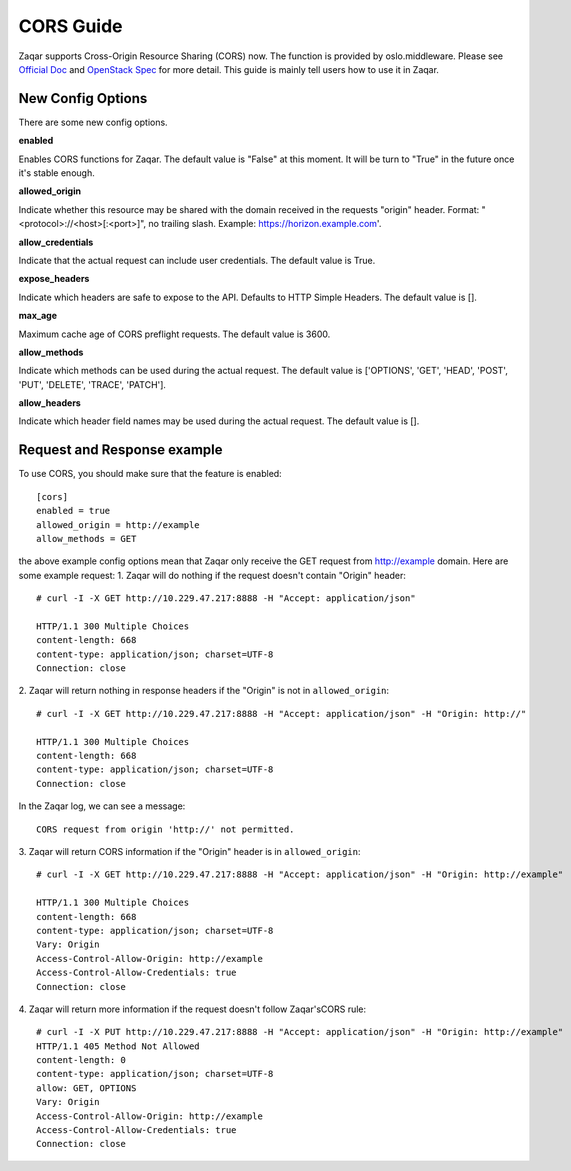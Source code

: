 ..
      Licensed under the Apache License, Version 2.0 (the "License"); you may
      not use this file except in compliance with the License. You may obtain
      a copy of the License at

          http://www.apache.org/licenses/LICENSE-2.0

      Unless required by applicable law or agreed to in writing, software
      distributed under the License is distributed on an "AS IS" BASIS, WITHOUT
      WARRANTIES OR CONDITIONS OF ANY KIND, either express or implied. See the
      License for the specific language governing permissions and limitations
      under the License.

==========
CORS Guide
==========

Zaqar supports Cross-Origin Resource Sharing (CORS) now. The function is
provided by oslo.middleware. Please see `Official Doc`_ and `OpenStack Spec`_
for more detail. This guide is mainly tell users how to use it in Zaqar.


New Config Options
------------------

There are some new config options.

**enabled**

Enables CORS functions for Zaqar. The default value is "False" at this moment.
It will be turn to "True" in the future once it's stable enough.

**allowed_origin**

Indicate whether this resource may be shared with the domain received in the
requests "origin" header. Format: "<protocol>://<host>[:<port>]", no trailing
slash. Example: https://horizon.example.com'.

**allow_credentials**

Indicate that the actual request can include user credentials. The default
value is True.

**expose_headers**

Indicate which headers are safe to expose to the API. Defaults to HTTP Simple
Headers. The default value is [].

**max_age**

Maximum cache age of CORS preflight requests. The default value is 3600.

**allow_methods**

Indicate which methods can be used during the actual request. The default value
is ['OPTIONS', 'GET', 'HEAD', 'POST', 'PUT', 'DELETE', 'TRACE', 'PATCH'].

**allow_headers**

Indicate which header field names may be used during the actual request. The
default value is [].


Request and Response example
----------------------------
To use CORS, you should make sure that the feature is enabled::

  [cors]
  enabled = true
  allowed_origin = http://example
  allow_methods = GET

the above example config options mean that Zaqar only receive the GET request
from http://example domain. Here are some example request:
1. Zaqar will do nothing if the request doesn't contain "Origin" header::

  # curl -I -X GET http://10.229.47.217:8888 -H "Accept: application/json"

  HTTP/1.1 300 Multiple Choices
  content-length: 668
  content-type: application/json; charset=UTF-8
  Connection: close

2. Zaqar will return nothing in response headers if the "Origin" is not in
``allowed_origin``::

  # curl -I -X GET http://10.229.47.217:8888 -H "Accept: application/json" -H "Origin: http://"

  HTTP/1.1 300 Multiple Choices
  content-length: 668
  content-type: application/json; charset=UTF-8
  Connection: close

In the Zaqar log, we can see a message::

  CORS request from origin 'http://' not permitted.

3. Zaqar will return CORS information if the "Origin" header is in
``allowed_origin``::

  # curl -I -X GET http://10.229.47.217:8888 -H "Accept: application/json" -H "Origin: http://example"

  HTTP/1.1 300 Multiple Choices
  content-length: 668
  content-type: application/json; charset=UTF-8
  Vary: Origin
  Access-Control-Allow-Origin: http://example
  Access-Control-Allow-Credentials: true
  Connection: close

4. Zaqar will return more information if the request doesn't follow Zaqar's\
CORS rule::

  # curl -I -X PUT http://10.229.47.217:8888 -H "Accept: application/json" -H "Origin: http://example"
  HTTP/1.1 405 Method Not Allowed
  content-length: 0
  content-type: application/json; charset=UTF-8
  allow: GET, OPTIONS
  Vary: Origin
  Access-Control-Allow-Origin: http://example
  Access-Control-Allow-Credentials: true
  Connection: close

.. _Official Doc: http://docs.openstack.org/developer/osprofiler/background.html
.. _OpenStack Spec: http://specs.openstack.org/openstack/openstack-specs/specs/cors-support.html
